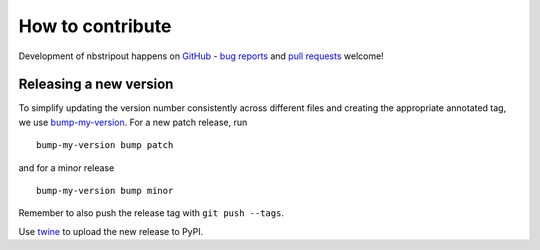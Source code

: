 How to contribute
=================

Development of nbstripout happens on GitHub_ - `bug reports`_ and `pull
requests`_ welcome!

Releasing a new version
-----------------------

To simplify updating the version number consistently across different files
and creating the appropriate annotated tag, we use bump-my-version_. For a new
patch release, run ::

    bump-my-version bump patch

and for a minor release ::

    bump-my-version bump minor

Remember to also push the release tag with ``git push --tags``.

Use twine_ to upload the new release to PyPI.

.. _GitHub: https://github.com/kynan/nbstripout
.. _bug reports: https://github.com/kynan/nbstripout/issues
.. _pull requests: https://github.com/kynan/nbstripout/pulls
.. _bump-my-version: https://github.com/callowayproject/bump-my-version
.. _twine: https://twine.readthedocs.io/en/latest/#using-twine
